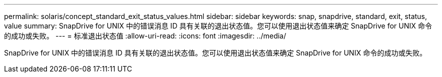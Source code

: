 ---
permalink: solaris/concept_standard_exit_status_values.html 
sidebar: sidebar 
keywords: snap, snapdrive, standard, exit, status, value 
summary: SnapDrive for UNIX 中的错误消息 ID 具有关联的退出状态值。您可以使用退出状态值来确定 SnapDrive for UNIX 命令的成功或失败。 
---
= 标准退出状态值
:allow-uri-read: 
:icons: font
:imagesdir: ../media/


[role="lead"]
SnapDrive for UNIX 中的错误消息 ID 具有关联的退出状态值。您可以使用退出状态值来确定 SnapDrive for UNIX 命令的成功或失败。
